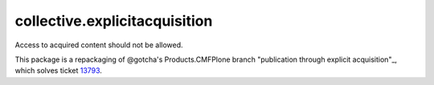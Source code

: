 collective.explicitacquisition
==============================

Access to acquired content should not be allowed.

This package is a repackaging of @gotcha's Products.CMFPlone branch
"publication through explicit acquisition"_, which solves ticket 13793_.

.. _"publication through explicit acquisition": https://github.com/plone/Products.CMFPlone/tree/publication-through-explicit-acquisition
.. _13793: https://dev.plone.org/ticket/13793 
